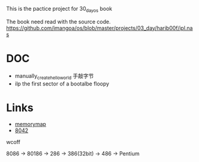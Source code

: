 This is the pactice project for 30_day_os book

The book need read with the source code.
https://github.com/imangoa/os/blob/master/projects/03_day/harib00f/ipl.nas

* DOC
- manually_create_hello_world 手敲字节
- ilp the first sector of a bootalbe floopy

* Links
- [[https://wiki.osdev.org/Memory_Map_(x86)][memorymap]]
- [[https://k.lse.epita.fr/internals/8042_controller.html][8042]]

wcoff

8086 -> 80186 -> 286 -> 386(32bit) -> 486 -> Pentium